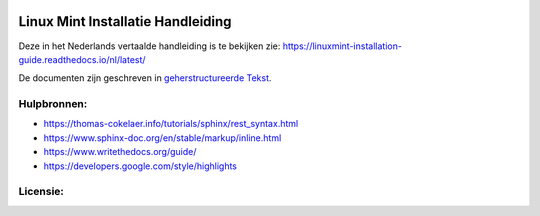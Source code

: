 .. image:: https://i.imgur.com/8OSIkB3.png"Screenshot.

Linux Mint Installatie Handleiding
=============================

Deze in het Nederlands vertaalde handleiding is te bekijken zie:  https://linuxmint-installation-guide.readthedocs.io/nl/latest/

De documenten zijn geschreven in `geherstructureerde Tekst <http://www.sphinx-doc.org/rest.html>`_.


.. image:: https://readthedocs.org/projects/linuxmint-installation-guide/badge/?version=latest
    :target: https://linuxmint-installation-guide.readthedocs.io/en/latest/?badge=latest
    :alt: Documentation Status


Hulpbronnen:
----------

* https://thomas-cokelaer.info/tutorials/sphinx/rest_syntax.html
* https://www.sphinx-doc.org/en/stable/markup/inline.html
* https://www.writethedocs.org/guide/
* https://developers.google.com/style/highlights

Licensie:
--------

.. image:: https://img.shields.io/badge/code-GPLv3-blue.svg
    :target: https://www.gnu.org/licenses/gpl-3.0.en.html
    :alt: Code GPLv3

.. image:: https://img.shields.io/badge/documentation-CC%20BY--ND-lightgrey.svg
    :target: https://creativecommons.org/licenses/by-nd/4.0/
    :alt: Documentation CC BY-ND

.. image:: https://img.shields.io/badge/screenshots-CC0-ff69b4.svg
    :target: https://creativecommons.org/publicdomain/zero/1.0/
    :alt: Screenshots CC0

